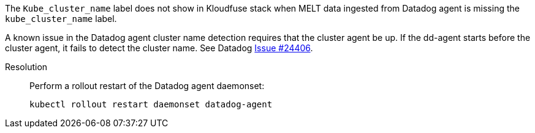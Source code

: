 // id=datadog-label

The `Kube_cluster_name` label does not show in Kloudfuse stack when MELT data ingested from Datadog agent is missing the `kube_cluster_name` label.

A known issue in the Datadog agent cluster name detection requires that the cluster agent be up. If the dd-agent starts before the cluster agent, it fails to detect the cluster name. See Datadog https://github.com/DataDog/datadog-agent/issues/24406[Issue #24406^].

Resolution::

Perform a rollout restart of the Datadog agent daemonset:
+
[,console]
----
kubectl rollout restart daemonset datadog-agent
----